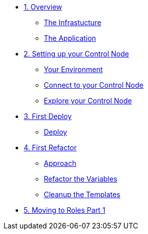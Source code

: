 * xref:01-ansible-refactoring-overview.adoc[1. Overview]
** xref:01-ansible-refactoring-overview.adoc#infrastucture[The Infrastucture]
** xref:01-ansible-refactoring-overview.adoc#application[The Application]

* xref:02-ansible-refactoring-control-node.adoc[2. Setting up your Control Node]
** xref:02-ansible-refactoring-control-node.adoc#environment[Your Environment]
** xref:02-ansible-refactoring-control-node.adoc#connect[Connect to your Control Node]
** xref:02-ansible-refactoring-control-node.adoc#explore[Explore your Control Node]

* xref:03-ansible-refactoring-first-deploy.adoc[3. First Deploy]
** xref:03-ansible-refactoring-first-deploy.adoc#deploy[Deploy]

* xref:04-ansible-refactoring-first-refactor.adoc[4. First Refactor]
** xref:04-ansible-refactoring-first-refactor.adoc#approach[Approach]
** xref:04-ansible-refactoring-first-refactor.adoc#variables[Refactor the Variables]
** xref:04-ansible-refactoring-first-refactor.adoc#templates[Cleanup the Templates]


* xref:05-ansible-refactoring-roles-part1.adoc[5. Moving to Roles Part 1]
